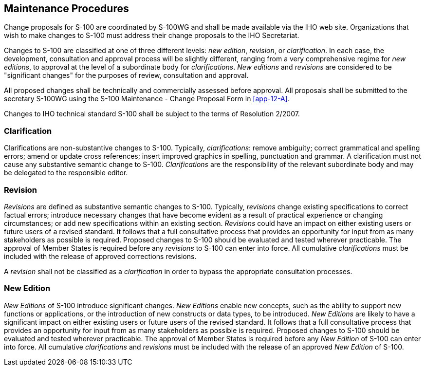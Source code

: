 [[cls-12-2]]
== Maintenance Procedures

Change proposals for S-100 are coordinated by S-100WG and shall be made
available via the IHO web site. Organizations that wish to make changes to
S-100 must address their change proposals to the IHO Secretariat.

Changes to S-100 are classified at one of three different levels: _new
edition_, _revision_, or _clarification_. In each case, the development,
consultation and approval process will be slightly different, ranging from a
very comprehensive regime for _new editions_, to approval at the level of a
subordinate body for _clarifications_. _New editions_ and _revisions_ are
considered to be "significant changes" for the purposes of review, consultation
and approval.

All proposed changes shall be technically and commercially assessed before
approval. All proposals shall be submitted to the secretary S-100WG using the
S-100 Maintenance - Change Proposal Form in <<app-12-A>>.

Changes to IHO technical standard S-100 shall be subject to the terms of
Resolution 2/2007.

[[cls-12-2.1]]
=== Clarification

Clarifications are non-substantive changes to S-100. Typically,
_clarifications_: remove ambiguity; correct grammatical and spelling errors;
amend or update cross references; insert improved graphics in spelling,
punctuation and grammar. A clarification must not cause any substantive
semantic change to S-100. _Clarifications_ are the responsibility of the
relevant subordinate body and may be delegated to the responsible editor.

[[cls-12-2.2]]
=== Revision

_Revisions_ are defined as substantive semantic changes to S-100. Typically,
_revisions_ change existing specifications to correct factual errors; introduce
necessary changes that have become evident as a result of practical experience
or changing circumstances; or add new specifications within an existing
section. _Revisions_ could have an impact on either existing users or future
users of a revised standard. It follows that a full consultative process that
provides an opportunity for input from as many stakeholders as possible is
required. Proposed changes to S-100 should be evaluated and tested wherever
practicable. The approval of Member States is required before any _revisions_
to S-100 can enter into force. All cumulative _clarifications_ must be included
with the release of approved corrections revisions.

A _revision_ shall not be classified as a _clarification_ in order to bypass
the appropriate consultation processes.

[[cls-12-2.3]]
=== New Edition

_New Editions_ of S-100 introduce significant changes. _New Editions_ enable
new concepts, such as the ability to support new functions or applications, or
the introduction of new constructs or data types, to be introduced. _New
Editions_ are likely to have a significant impact on either existing users or
future users of the revised standard. It follows that a full consultative
process that provides an opportunity for input from as many stakeholders as
possible is required. Proposed changes to S-100 should be evaluated and tested
wherever practicable. The approval of Member States is required before any _New
Edition_ of S-100 can enter into force. All cumulative _clarifications_ and
_revisions_ must be included with the release of an approved _New Edition_ of
S-100.
